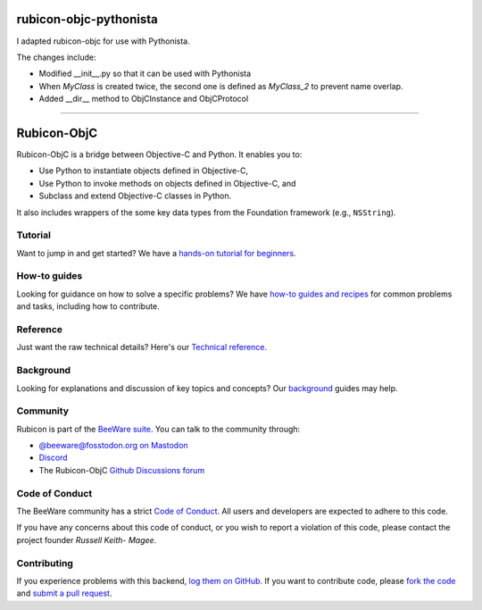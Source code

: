 rubicon-objc-pythonista
=======================

I adapted rubicon-objc for use with Pythonista.

The changes include:

* Modified __init__.py so that it can be used with Pythonista
* When `MyClass` is created twice, the second one is defined as `MyClass_2` to prevent name overlap.
* Added __dir__ method to ObjCInstance and ObjCProtocol

====

.. image:: https://beeware.org/project/projects/bridges/rubicon/rubicon.png
    :width: 72px
    :target: https://beeware.org/rubicon

Rubicon-ObjC
============

.. image:: https://img.shields.io/pypi/pyversions/rubicon-objc.svg
   :target: https://pypi.python.org/pypi/rubicon-objc
   :alt: Python Versions

.. image:: https://img.shields.io/pypi/v/rubicon-objc.svg
   :target: https://pypi.python.org/pypi/rubicon-objc
   :alt: Project Version

.. image:: https://img.shields.io/pypi/status/rubicon-objc.svg
   :target: https://pypi.python.org/pypi/rubicon-objc
   :alt: Project status

.. image:: https://img.shields.io/pypi/l/rubicon-objc.svg
   :target: https://github.com/beeware/rubicon-objc/blob/main/LICENSE
   :alt: License

.. image:: https://github.com/beeware/rubicon-objc/workflows/CI/badge.svg?branch=main
   :target: https://github.com/beeware/rubicon-objc/actions
   :alt: Build Status

.. image:: https://img.shields.io/discord/836455665257021440?label=Discord%20Chat&logo=discord&style=plastic
   :target: https://beeware.org/bee/chat/
   :alt: Discord server

Rubicon-ObjC is a bridge between Objective-C and Python. It enables you to:

* Use Python to instantiate objects defined in Objective-C,
* Use Python to invoke methods on objects defined in Objective-C, and
* Subclass and extend Objective-C classes in Python.

It also includes wrappers of the some key data types from the Foundation
framework (e.g., ``NSString``).

Tutorial
--------

Want to jump in and get started? We have a `hands-on tutorial for
beginners <https://rubicon-objc.readthedocs.io/en/latest/tutorial/index.html>`__.

How-to guides
-------------

Looking for guidance on how to solve a specific problems? We have `how-to
guides and recipes <https://rubicon-objc.readthedocs.io/en/latest/how-to/index.html>`__
for common problems and tasks, including how to contribute.

Reference
---------

Just want the raw technical details? Here's our `Technical
reference <https://rubicon-objc.readthedocs.io/en/latest/reference/index.html>`__.

Background
----------

Looking for explanations and discussion of key topics and concepts?
Our `background <https://rubicon-objc.readthedocs.io/en/latest/background/index.html>`__
guides may help.


Community
---------

Rubicon is part of the `BeeWare suite`_. You can talk to the community through:

* `@beeware@fosstodon.org on Mastodon <https://fosstodon.org/@beeware>`__

* `Discord <https://beeware.org/bee/chat/>`__

* The Rubicon-ObjC `Github Discussions forum <https://github.com/beeware/rubicon-objc/discussions>`__

Code of Conduct
---------------

The BeeWare community has a strict `Code of Conduct`_. All users and
developers are expected to adhere to this code.

If you have any concerns about this code of conduct, or you wish to report a
violation of this code, please contact the project founder `Russell Keith-
Magee`.

Contributing
------------

If you experience problems with this backend, `log them on GitHub`_. If you
want to contribute code, please `fork the code`_ and `submit a pull request`_.

.. _BeeWare suite: https://beeware.org
.. _Read The Docs: https://rubicon-objc.readthedocs.org
.. _Code of Conduct: https://beeware.org/community/behavior/
.. _log them on GitHub: https://github.com/beeware/rubicon-objc/issues
.. _fork the code: https://github.com/beeware/rubicon-objc
.. _submit a pull request: https://github.com/beeware/rubicon-objc/pulls
